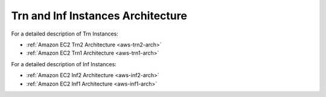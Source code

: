 .. _neuroninstances-arch:

Trn and Inf Instances Architecture
==================================

For a detailed description of Trn Instances:

* :ref:`Amazon EC2 Trn2 Architecture <aws-trn2-arch>`
* :ref:`Amazon EC2 Trn1 Architecture <aws-trn1-arch>`

For a detailed description of Inf Instances:

* :ref:`Amazon EC2 Inf2 Architecture <aws-inf2-arch>` 
* :ref:`Amazon EC2 Inf1 Architecture <aws-inf1-arch>` 


